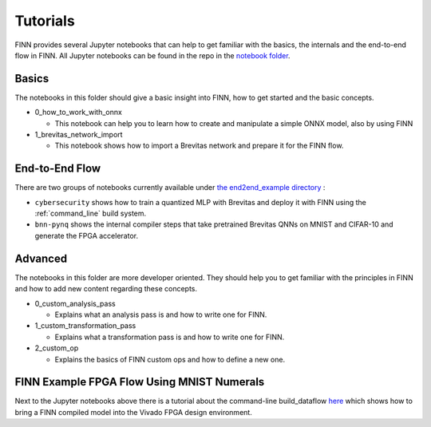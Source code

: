 .. _tutorials:

*********
Tutorials
*********

FINN provides several Jupyter notebooks that can help to get familiar with the basics, the internals and the end-to-end flow in FINN.
All Jupyter notebooks can be found in the repo in the `notebook folder <https://github.com/Xilinx/finn/tree/main/notebooks>`_.

Basics
======

The notebooks in this folder should give a basic insight into FINN, how to get started and the basic concepts.

* 0_how_to_work_with_onnx

  * This notebook can help you to learn how to create and manipulate a simple ONNX model, also by using FINN

* 1_brevitas_network_import

  * This notebook shows how to import a Brevitas network and prepare it for the FINN flow.

End-to-End Flow
===============

There are two groups of notebooks currently available under `the end2end_example directory <https://github.com/Xilinx/finn/tree/main/notebooks/end2end_example>`_ :

* ``cybersecurity`` shows how to train a quantized MLP with Brevitas and deploy it with FINN using the :ref:`command_line` build system.

* ``bnn-pynq`` shows the internal compiler steps that take pretrained Brevitas QNNs on MNIST and CIFAR-10 and generate the FPGA accelerator.


Advanced
========

The notebooks in this folder are more developer oriented. They should help you to get familiar with the principles in FINN and how to add new content regarding these concepts.

* 0_custom_analysis_pass

  * Explains what an analysis pass is and how to write one for FINN.

* 1_custom_transformation_pass

  * Explains what a transformation pass is and how to write one for FINN.

* 2_custom_op

  * Explains the basics of FINN custom ops and how to define a new one.

FINN Example FPGA Flow Using MNIST Numerals
============================================

Next to the Jupyter notebooks above there is a tutorial about the command-line build_dataflow `here <https://github.com/Xilinx/finn/tree/main/tutorials/fpga_flow>`_ which shows how to bring a FINN compiled model into the Vivado FPGA design environment.
